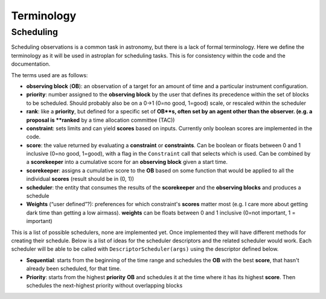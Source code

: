 .. _terminology:

***********
Terminology
***********

Scheduling
==========

Scheduling observations is a common task in astronomy, but there is a lack of
formal terminology. Here we define the terminology as it will be used in astroplan
for scheduling tasks. This is for consistency within the code and the documentation.

The terms used are as follows:

* **observing block** (**OB**): an observation of a target for an amount of time
  and a particular instrument configuration.
* **priority**: number assigned to the **observing block** by the user that
  defines its precedence within the set of blocks to be scheduled. Should probably
  also be on a 0->1 (0=no good, 1=good) scale, or rescaled within the scheduler
* **rank**: like a **priority**, but defined for a specific set of **OB**s, often set
  by an agent other than the observer. (e.g. a proposal is **ranked** by a time
  allocation committee (TAC))
* **constraint**: sets limits and can yield **scores** based on inputs. Currently
  only boolean scores are implemented in the code.
* **score**: the value returned by evaluating a **constraint** or **constraints**. Can be
  boolean or floats between 0 and 1 inclusive (0=no good, 1=good), with a flag in the
  ``Constraint`` call that selects which is used. Can be combined by a **scorekeeper**
  into a cumulative score for an **observing block** given a start time.
* **scorekeeper**: assigns a cumulative score to the **OB** based on some function that
  would be applied to all the individual **scores** (result should be in (0, 1))
* **scheduler**: the entity that consumes the results of the **scorekeeper** and the 
  **observing blocks** and produces a schedule
* **Weights** (“user defined”?): preferences for which constraint's **scores** matter most 
  (e.g. I care more about getting dark time than getting a low airmass). **weights** can be
  floats between 0 and 1 inclusive (0=not important, 1 = important)


This is a list of possible schedulers, none are implemented yet. Once implemented they
will have different methods for creating their schedule. Below is a list of ideas for
the scheduler descriptors and the related scheduler would work. Each scheduler will be
able to be called with ``DescriptorScheduler(args)`` using the descriptor defined below.

* **Sequential**: starts from the beginning of the time range and schedules the **OB**
  with the best **score**, that hasn't already been scheduled, for that time.
* **Priority**: starts from the highest **priority** **OB** and schedules it at the time
  where it has its highest **score**. Then schedules the next-highest priority without
  overlapping blocks